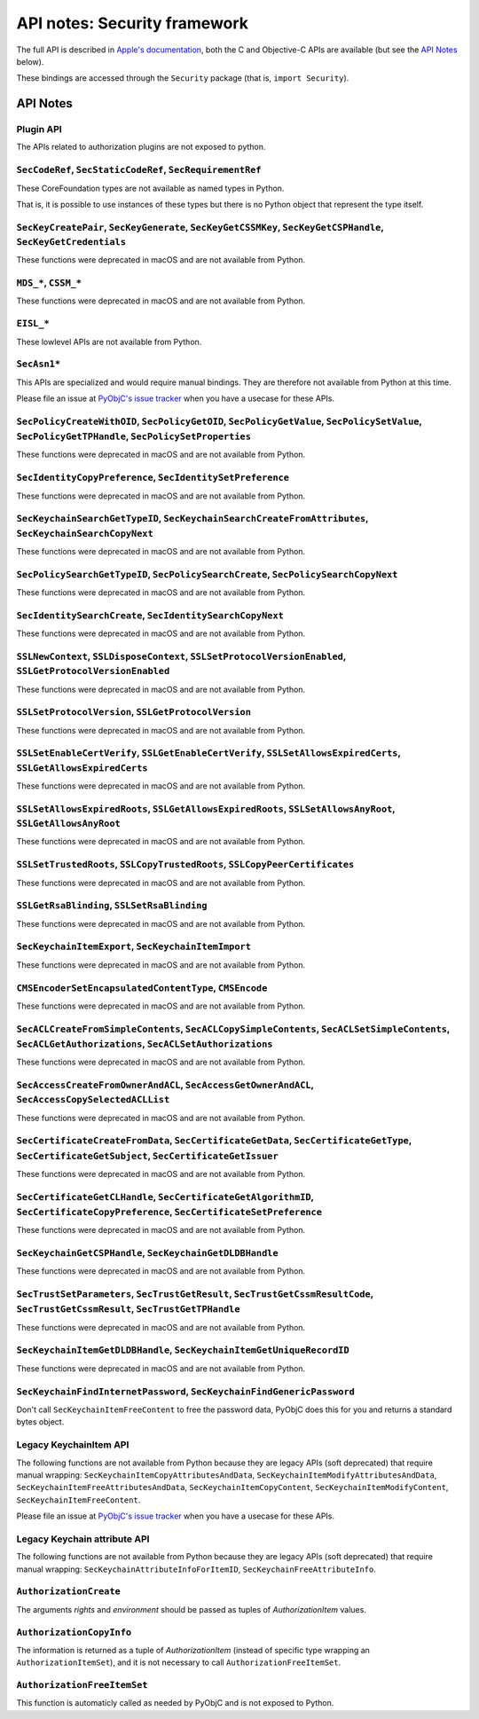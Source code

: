 API notes: Security framework
=============================

The full API is described in `Apple's documentation`__, both
the C and Objective-C APIs are available (but see the `API Notes`_ below).

.. __: https://developer.apple.com/documentation/security?language=objc

These bindings are accessed through the ``Security`` package (that is, ``import Security``).


API Notes
---------

Plugin API
..........

The APIs related to authorization plugins are not exposed to python.

``SecCodeRef``, ``SecStaticCodeRef``, ``SecRequirementRef``
...........................................................

These CoreFoundation types are not available as named types in Python.

That is, it is possible to use instances of these types but there is
no Python object that represent the type itself.

``SecKeyCreatePair``, ``SecKeyGenerate``, ``SecKeyGetCSSMKey``, ``SecKeyGetCSPHandle``, ``SecKeyGetCredentials``
................................................................................................................

These functions were deprecated in macOS and are not available from Python.

``MDS_*``, ``CSSM_*``
.....................

These functions were deprecated in macOS and are not available from Python.

``EISL_*``
..........

These lowlevel APIs are not available from Python.

``SecAsn1*``
............

This APIs are specialized and would require manual bindings. They are therefore not available from Python at this time.

Please file an issue at `PyObjC's issue tracker <https://bitbucket.org/ronaldoussoren/pyobjc/issues?status=new&status=open>`_ when you have a
usecase for these APIs.

``SecPolicyCreateWithOID``, ``SecPolicyGetOID``, ``SecPolicyGetValue``, ``SecPolicySetValue``, ``SecPolicyGetTPHandle``, ``SecPolicySetProperties``
...................................................................................................................................................

These functions were deprecated in macOS and are not available from Python.

``SecIdentityCopyPreference``, ``SecIdentitySetPreference``
...........................................................

These functions were deprecated in macOS and are not available from Python.

``SecKeychainSearchGetTypeID``, ``SecKeychainSearchCreateFromAttributes``, ``SecKeychainSearchCopyNext``
........................................................................................................

These functions were deprecated in macOS and are not available from Python.

``SecPolicySearchGetTypeID``, ``SecPolicySearchCreate``, ``SecPolicySearchCopyNext``
....................................................................................

These functions were deprecated in macOS and are not available from Python.

``SecIdentitySearchCreate``, ``SecIdentitySearchCopyNext``
..........................................................

These functions were deprecated in macOS and are not available from Python.

``SSLNewContext``, ``SSLDisposeContext``, ``SSLSetProtocolVersionEnabled``, ``SSLGetProtocolVersionEnabled``
............................................................................................................

These functions were deprecated in macOS and are not available from Python.

``SSLSetProtocolVersion``, ``SSLGetProtocolVersion``
....................................................

These functions were deprecated in macOS and are not available from Python.

``SSLSetEnableCertVerify``, ``SSLGetEnableCertVerify``, ``SSLSetAllowsExpiredCerts``, ``SSLGetAllowsExpiredCerts``
..................................................................................................................

These functions were deprecated in macOS and are not available from Python.


``SSLSetAllowsExpiredRoots``, ``SSLGetAllowsExpiredRoots``, ``SSLSetAllowsAnyRoot``, ``SSLGetAllowsAnyRoot``
.............................................................................................................

These functions were deprecated in macOS and are not available from Python.


``SSLSetTrustedRoots``, ``SSLCopyTrustedRoots``, ``SSLCopyPeerCertificates``
............................................................................

These functions were deprecated in macOS and are not available from Python.

``SSLGetRsaBlinding``, ``SSLSetRsaBlinding``
............................................

These functions were deprecated in macOS and are not available from Python.

``SecKeychainItemExport``, ``SecKeychainItemImport``
....................................................

These functions were deprecated in macOS and are not available from Python.

``CMSEncoderSetEncapsulatedContentType``, ``CMSEncode``
.......................................................

These functions were deprecated in macOS and are not available from Python.

``SecACLCreateFromSimpleContents``, ``SecACLCopySimpleContents``, ``SecACLSetSimpleContents``, ``SecACLGetAuthorizations``, ``SecACLSetAuthorizations``
.......................................................................................................................................................

These functions were deprecated in macOS and are not available from Python.

``SecAccessCreateFromOwnerAndACL``, ``SecAccessGetOwnerAndACL``, ``SecAccessCopySelectedACLList``
..................................................................................................

These functions were deprecated in macOS and are not available from Python.

``SecCertificateCreateFromData``, ``SecCertificateGetData``, ``SecCertificateGetType``, ``SecCertificateGetSubject``, ``SecCertificateGetIssuer``
.................................................................................................................................................

These functions were deprecated in macOS and are not available from Python.

``SecCertificateGetCLHandle``, ``SecCertificateGetAlgorithmID``, ``SecCertificateCopyPreference``, ``SecCertificateSetPreference``
..................................................................................................................................

These functions were deprecated in macOS and are not available from Python.

``SecKeychainGetCSPHandle``, ``SecKeychainGetDLDBHandle``
.........................................................

These functions were deprecated in macOS and are not available from Python.

``SecTrustSetParameters``, ``SecTrustGetResult``, ``SecTrustGetCssmResultCode``, ``SecTrustGetCssmResult``, ``SecTrustGetTPHandle``
...................................................................................................................................

These functions were deprecated in macOS and are not available from Python.

``SecKeychainItemGetDLDBHandle``, ``SecKeychainItemGetUniqueRecordID``
......................................................................

These functions were deprecated in macOS and are not available from Python.

``SecKeychainFindInternetPassword``, ``SecKeychainFindGenericPassword``
.......................................................................

Don't call ``SecKeychainItemFreeContent`` to free the password data, PyObjC does this for you and returns a standard bytes object.

Legacy KeychainItem API
.......................

The following functions are not available from Python because they are legacy APIs (soft deprecated) that require manual wrapping:
``SecKeychainItemCopyAttributesAndData``, ``SecKeychainItemModifyAttributesAndData``, ``SecKeychainItemFreeAttributesAndData``,
``SecKeychainItemCopyContent``, ``SecKeychainItemModifyContent``, ``SecKeychainItemFreeContent``.

Please file an issue at `PyObjC's issue tracker <https://bitbucket.org/ronaldoussoren/pyobjc/issues?status=new&status=open>`_ when you have a
usecase for these APIs.

Legacy Keychain attribute API
.............................

The following functions are not available from Python because they are legacy APIs (soft deprecated) that require manual wrapping:
``SecKeychainAttributeInfoForItemID``, ``SecKeychainFreeAttributeInfo``.

``AuthorizationCreate``
.......................

The arguments *rights* and *environment* should be passed as tuples of *AuthorizationItem* values.

``AuthorizationCopyInfo``
.........................

The information is returned as a tuple of *AuthorizationItem* (instead of specific type wrapping an ``AuthorizationItemSet``),
and it is not necessary to call ``AuthorizationFreeItemSet``.

``AuthorizationFreeItemSet``
............................

This function is automaticly called as needed by PyObjC and is not exposed to Python.
